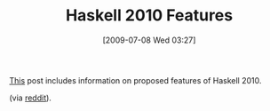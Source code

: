 #+POSTID: 3511
#+DATE: [2009-07-08 Wed 03:27]
#+OPTIONS: toc:nil num:nil todo:nil pri:nil tags:nil ^:nil TeX:nil
#+CATEGORY: Link
#+TAGS: Haskell, Programming Language
#+TITLE: Haskell 2010 Features

[[http://www.haskell.org/pipermail/haskell-prime/2009-July/002812.html][This]] post includes information on proposed features of Haskell 2010.

(via [[http://www.reddit.com/r/programming/comments/8z0pz/haskell_2010/][reddit]]).



